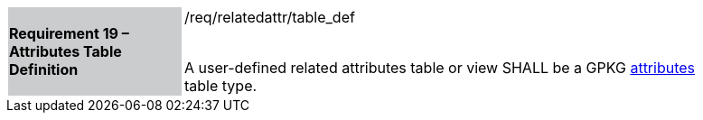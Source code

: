 [[r17]]
[width="90%",cols="2,6"]
|===
|*Requirement 19 – Attributes Table Definition* {set:cellbgcolor:#CACCCE}|/req/relatedattr/table_def +
 +

A user-defined related attributes table or view SHALL be a GPKG http://www.geopackage.org/spec/#_attributes_user_tables[attributes] table type.
{set:cellbgcolor:#FFFFFF}
|===
